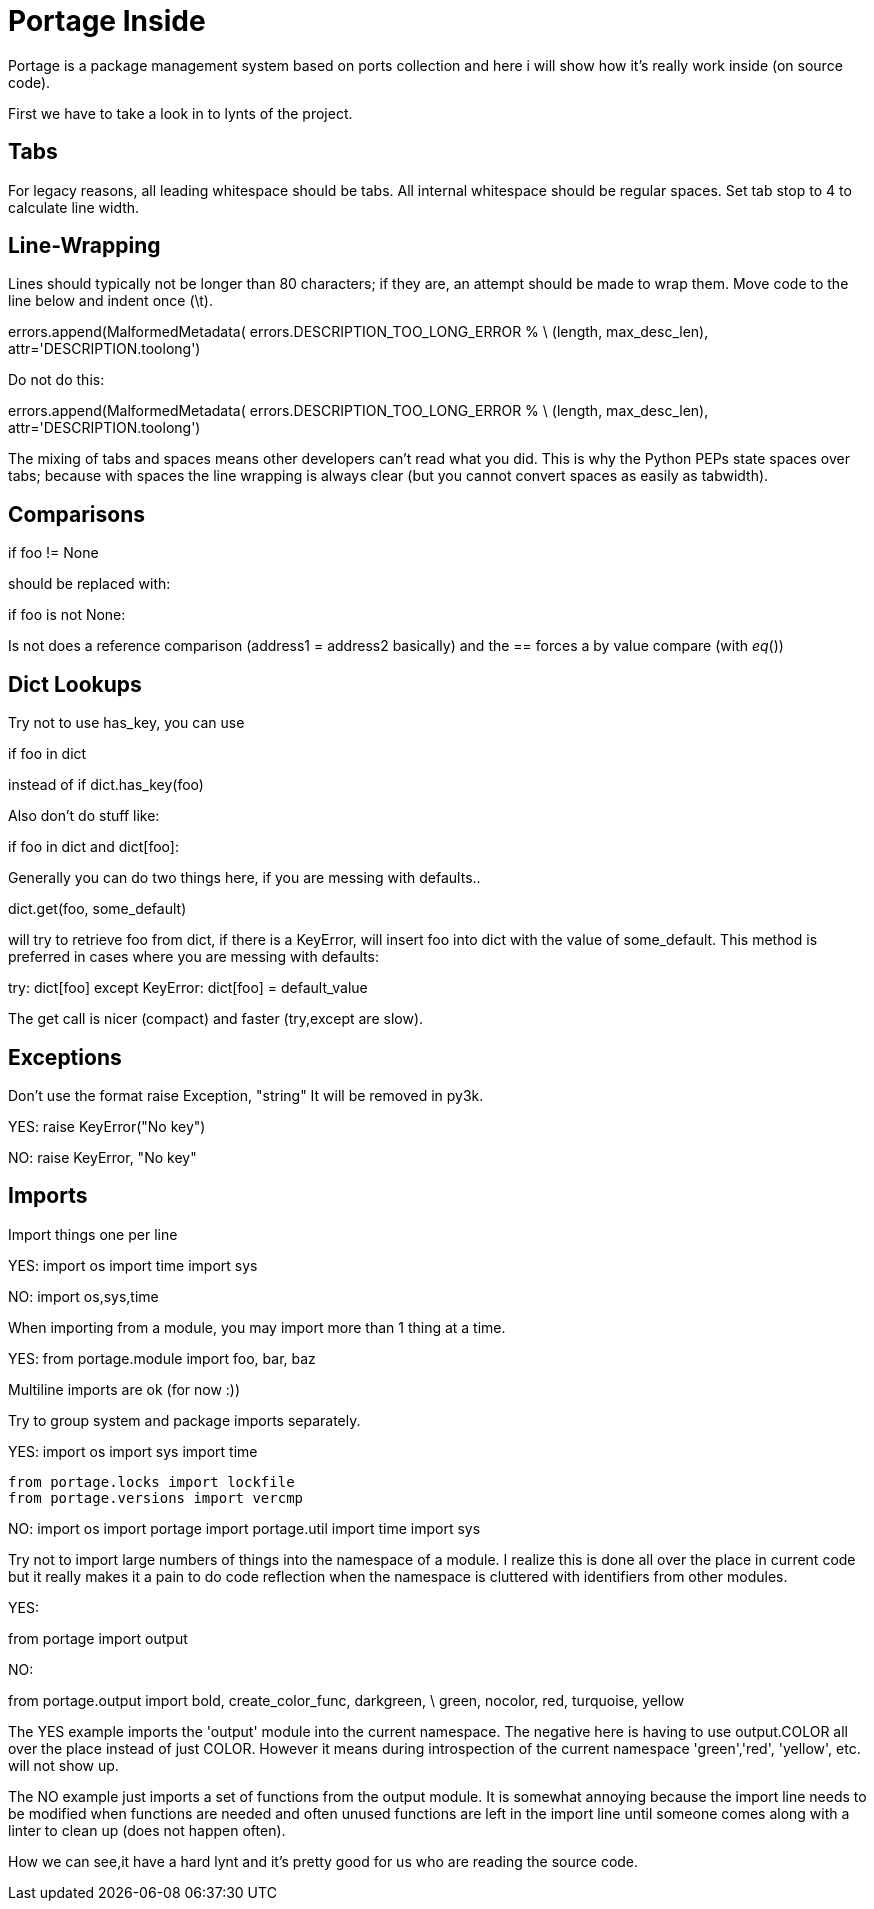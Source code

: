 = Portage Inside

Portage is a package management system based on ports collection and here i will show how it's really work inside (on source code).


First we have to take a look in to lynts of the project.


Tabs
----

For legacy reasons, all leading whitespace should be tabs. All internal
whitespace should be regular spaces. Set tab stop to 4 to calculate line
width.

Line-Wrapping
-------------

Lines should typically not be longer than 80 characters; if they are, an
attempt should be made to wrap them.  Move code to the line below and
indent once (\t).

errors.append(MalformedMetadata(
	errors.DESCRIPTION_TOO_LONG_ERROR % \
	(length, max_desc_len),
	attr='DESCRIPTION.toolong')

Do not do this:

errors.append(MalformedMetadata(
              errors.DESCRIPTION_TOO_LONG_ERROR % \
              (length, max_desc_len),
              attr='DESCRIPTION.toolong')

The mixing of tabs and spaces means other developers can't read what you
did. This is why the Python PEPs state spaces over tabs; because with
spaces the line wrapping is always clear (but you cannot convert spaces
as easily as tabwidth).

Comparisons
-----------

if foo != None

should be replaced with:

if foo is not None:

Is not does a reference comparison (address1 = address2 basically) and
the == forces a by value compare (with __eq__())

Dict Lookups
------------

Try not to use has_key, you can use

if foo in dict

instead of if dict.has_key(foo)

Also don't do stuff like:

if foo in dict and dict[foo]:

Generally you can do two things here, if you are messing with defaults..

dict.get(foo, some_default)

will try to retrieve foo from dict, if there is a KeyError, will insert
foo into dict with the value of some_default.  This method is preferred
in cases where you are messing with defaults:

try:
	dict[foo]
except KeyError:
	dict[foo] = default_value

The get call is nicer (compact) and faster (try,except are slow).

Exceptions
----------

Don't use the format raise Exception, "string"
It will be removed in py3k.

YES:
  raise KeyError("No key")

NO:
  raise KeyError, "No key"

Imports
-------

Import things one per line

YES:
  import os
  import time
  import sys

NO:
  import os,sys,time

When importing from a module, you may import more than 1 thing at a
time.

YES:
  from portage.module import foo, bar, baz

Multiline imports are ok (for now :))

Try to group system and package imports separately.

YES:
  import os
  import sys
  import time

  from portage.locks import lockfile
  from portage.versions import vercmp

NO:
  import os
  import portage
  import portage.util
  import time
  import sys

Try not to import large numbers of things into the namespace of a module.
I realize this is done all over the place in current code but it really
makes it a pain to do code reflection when the namespace is cluttered
with identifiers from other modules.

YES:

from portage import output

NO:

from portage.output import bold, create_color_func, darkgreen, \
  green, nocolor, red, turquoise, yellow

The YES example imports the 'output' module into the current namespace.
The negative here is having to use output.COLOR all over the place
instead of just COLOR.  However it means during introspection of the
current namespace 'green','red', 'yellow', etc. will not show up.

The NO example just imports a set of functions from the output module.
It is somewhat annoying because the import line needs to be modified
when functions are needed and often unused functions are left in the
import line until someone comes along with a linter to clean up (does
not happen often).


How we can see,it have a hard lynt and it's pretty good for us who are reading the source code.
